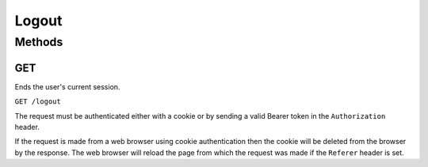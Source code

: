Logout
######

Methods
*******

.. _logout-http-get:

GET
===

Ends the user's current session.

``GET /logout``

The request must be authenticated either with a cookie or by sending a valid Bearer token in the ``Authorization`` header.

If the request is made from a web browser using cookie authentication then the cookie will be deleted from the browser by the response. The web browser will reload the page from which the request was made if the ``Referer`` header is set.
